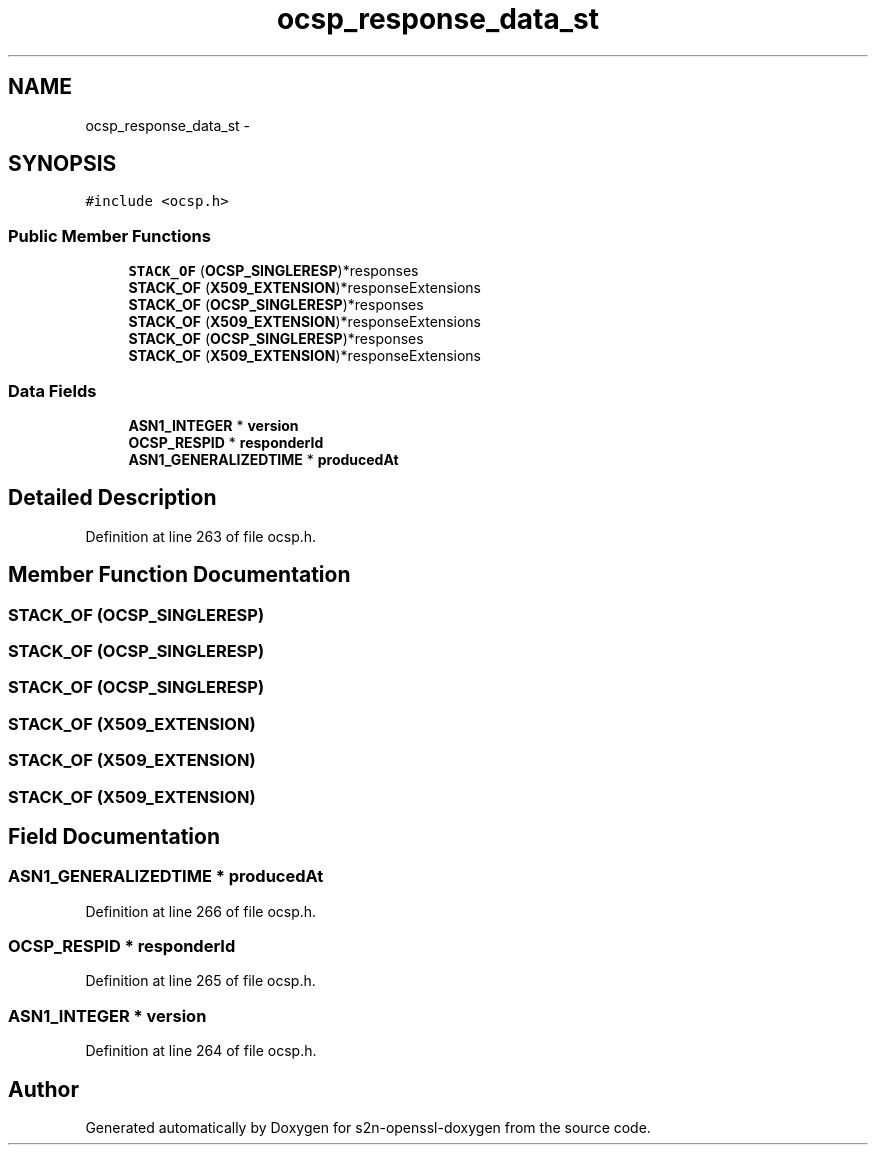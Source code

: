 .TH "ocsp_response_data_st" 3 "Thu Jun 30 2016" "s2n-openssl-doxygen" \" -*- nroff -*-
.ad l
.nh
.SH NAME
ocsp_response_data_st \- 
.SH SYNOPSIS
.br
.PP
.PP
\fC#include <ocsp\&.h>\fP
.SS "Public Member Functions"

.in +1c
.ti -1c
.RI "\fBSTACK_OF\fP (\fBOCSP_SINGLERESP\fP)*responses"
.br
.ti -1c
.RI "\fBSTACK_OF\fP (\fBX509_EXTENSION\fP)*responseExtensions"
.br
.ti -1c
.RI "\fBSTACK_OF\fP (\fBOCSP_SINGLERESP\fP)*responses"
.br
.ti -1c
.RI "\fBSTACK_OF\fP (\fBX509_EXTENSION\fP)*responseExtensions"
.br
.ti -1c
.RI "\fBSTACK_OF\fP (\fBOCSP_SINGLERESP\fP)*responses"
.br
.ti -1c
.RI "\fBSTACK_OF\fP (\fBX509_EXTENSION\fP)*responseExtensions"
.br
.in -1c
.SS "Data Fields"

.in +1c
.ti -1c
.RI "\fBASN1_INTEGER\fP * \fBversion\fP"
.br
.ti -1c
.RI "\fBOCSP_RESPID\fP * \fBresponderId\fP"
.br
.ti -1c
.RI "\fBASN1_GENERALIZEDTIME\fP * \fBproducedAt\fP"
.br
.in -1c
.SH "Detailed Description"
.PP 
Definition at line 263 of file ocsp\&.h\&.
.SH "Member Function Documentation"
.PP 
.SS "STACK_OF (\fBOCSP_SINGLERESP\fP)"

.SS "STACK_OF (\fBOCSP_SINGLERESP\fP)"

.SS "STACK_OF (\fBOCSP_SINGLERESP\fP)"

.SS "STACK_OF (\fBX509_EXTENSION\fP)"

.SS "STACK_OF (\fBX509_EXTENSION\fP)"

.SS "STACK_OF (\fBX509_EXTENSION\fP)"

.SH "Field Documentation"
.PP 
.SS "\fBASN1_GENERALIZEDTIME\fP * producedAt"

.PP
Definition at line 266 of file ocsp\&.h\&.
.SS "\fBOCSP_RESPID\fP * responderId"

.PP
Definition at line 265 of file ocsp\&.h\&.
.SS "\fBASN1_INTEGER\fP * version"

.PP
Definition at line 264 of file ocsp\&.h\&.

.SH "Author"
.PP 
Generated automatically by Doxygen for s2n-openssl-doxygen from the source code\&.
